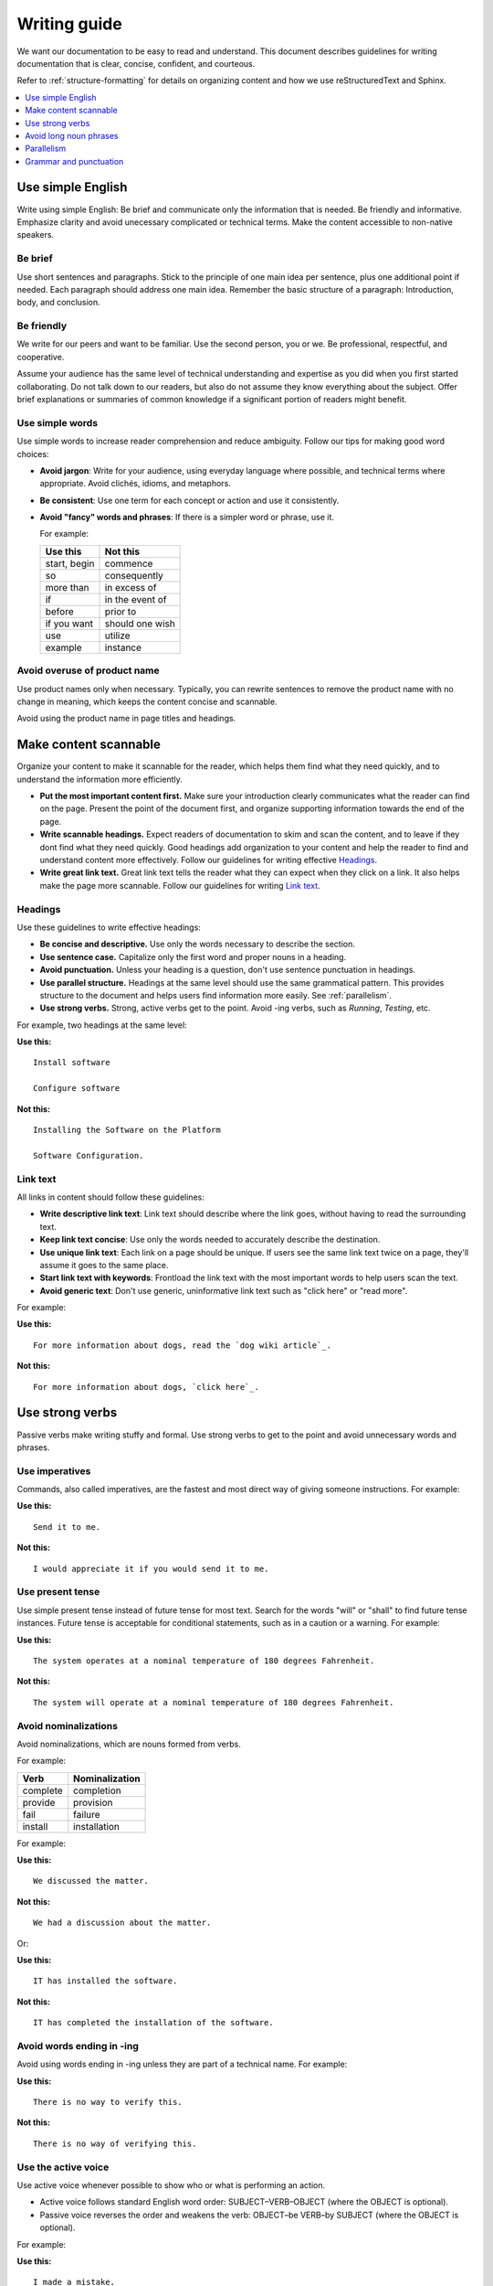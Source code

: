 .. _writing-guide:

Writing guide
#############

We want our documentation to be easy to read and understand. This document
describes guidelines for writing documentation that is clear, concise,
confident, and courteous.

Refer to :ref:`structure-formatting` for details on organizing content and how
we use reStructuredText and Sphinx.

.. contents:: :local:
   :depth: 1

Use simple English
******************

Write using simple English: Be brief and communicate only the information that
is needed. Be friendly and informative. Emphasize clarity and avoid
unecessary complicated or technical terms. Make the content accessible to
non-native speakers.

Be brief
========

Use short sentences and paragraphs. Stick to the principle of one main
idea per sentence, plus one additional point if needed. Each paragraph
should address one main idea. Remember the basic structure of a paragraph:
Introduction, body, and conclusion.

Be friendly
===========

We write for our peers and want to be familiar. Use the second person, you or
we. Be professional, respectful, and cooperative.

Assume your audience has the same level of technical understanding and expertise
as you did when you first started collaborating. Do not talk down to our
readers, but also do not assume they know everything about the subject. Offer
brief explanations or summaries of common knowledge if a significant portion of
readers might benefit.

Use simple words
================

Use simple words to increase reader comprehension and reduce ambiguity. Follow
our tips for making good word choices:

* **Avoid jargon**: Write for your audience, using everyday language where
  possible, and technical terms where appropriate. Avoid clichés, idioms, and
  metaphors.
* **Be consistent**: Use one term for each concept or action and use it
  consistently.
* **Avoid "fancy" words and phrases**: If there is a simpler word or phrase,
  use it.

  For example:

  ===================     ===================
   Use this                Not this
  ===================     ===================
   start, begin            commence
   so                      consequently
   more than               in excess of
   if                      in the event of
   before                  prior to
   if you want             should one wish
   use                     utilize
   example                 instance
  ===================     ===================

Avoid overuse of product name
=============================

Use product names only when necessary. Typically, you can rewrite sentences to
remove the product name with no change in meaning, which keeps the content
concise and scannable.

Avoid using the product name in page titles and headings.

.. _scannable-content:

Make content scannable
**********************

Organize your content to make it scannable for the reader, which helps them find
what they need quickly, and to understand the information more efficiently.

* **Put the most important content first.** Make sure your introduction clearly
  communicates what the reader can find on the page. Present the point of the
  document first, and organize supporting information towards the end of the
  page.
* **Write scannable headings.** Expect readers of documentation to skim and scan
  the content, and to leave if they dont find what they need quickly. Good
  headings add organization to your content and help the reader to find and
  understand content more effectively. Follow our guidelines for writing
  effective `Headings`_.
* **Write great link text.** Great link text tells the reader what they can
  expect when they click on a link. It also helps make the page more scannable.
  Follow our guidelines for writing `Link text`_.

Headings
========

Use these guidelines to write effective headings:

* **Be concise and descriptive.** Use only the words necessary to describe the
  section.
* **Use sentence case.** Capitalize only the first word and proper nouns in a
  heading.
* **Avoid punctuation.** Unless your heading is a question, don't use sentence
  punctuation in headings.
* **Use parallel structure.** Headings at the same level should use the same
  grammatical pattern. This provides structure to the document and helps users
  find information more easily. See :ref:`parallelism`.
* **Use strong verbs.** Strong, active verbs get to the point. Avoid -ing verbs,
  such as *Running*, *Testing*, etc.

For example, two headings at the same level:

**Use this:** ::

  Install software

  Configure software

**Not this:** ::

  Installing the Software on the Platform

  Software Configuration.

Link text
=========

All links in content should follow these guidelines:

* **Write descriptive link text**: Link text should describe where the link
  goes, without having to read the surrounding text.
* **Keep link text concise**: Use only the words needed to accurately describe
  the destination.
* **Use unique link text**: Each link on a page should be unique. If users see
  the same link text twice on a page, they'll assume it goes to the same place.
* **Start link text with keywords**: Frontload the link text with the most
  important words to help users scan the text.
* **Avoid generic text**: Don't use generic, uninformative link text such as
  "click here" or "read more".

For example:

**Use this:** ::

  For more information about dogs, read the `dog wiki article`_.

**Not this:** ::

  For more information about dogs, `click here`_.

Use strong verbs
****************

Passive verbs make writing stuffy and formal. Use strong verbs to get to the
point and avoid unnecessary words and phrases.

Use imperatives
===============

Commands, also called imperatives, are the fastest and most direct way of giving
someone instructions. For example:

**Use this:** ::

  Send it to me.

**Not this:** ::

  I would appreciate it if you would send it to me.

Use present tense
=================

Use simple present tense instead of future tense for most text. Search for the
words "will" or "shall" to find future tense instances. Future tense is
acceptable for conditional statements, such as in a caution or a warning. For
example:

**Use this:** ::

  The system operates at a nominal temperature of 180 degrees Fahrenheit.

**Not this:** ::

  The system will operate at a nominal temperature of 180 degrees Fahrenheit.

Avoid nominalizations
=====================

Avoid nominalizations, which are nouns formed from verbs.

For example:

===================== =====================
 Verb 				         Nominalization
===================== =====================
 complete  			       completion
 provide  			       provision
 fail  				         failure
 install  			       installation
===================== =====================

For example:

**Use this:** ::

  We discussed the matter.

**Not this:** ::

  We had a discussion about the matter.

Or:

**Use this:** ::

  IT has installed the software.

**Not this:** ::

  IT has completed the installation of the software.

Avoid words ending in -ing
==========================

Avoid using words ending in -ing unless they are part of a technical name. For
example:

**Use this:** ::

  There is no way to verify this.

**Not this:** ::

  There is no way of verifying this.

Use the active voice
====================

Use active voice whenever possible to show who or what is performing an
action.

* Active voice follows standard English word order: SUBJECT–VERB–OBJECT
  (where the OBJECT is optional).
* Passive voice reverses the order and weakens the verb: OBJECT–be VERB–by
  SUBJECT (where the OBJECT is optional).

For example:

**Use this:** ::

  I made a mistake.

**Not this:** ::

  A mistake was made. *(By whom?)*

Or:

**Use this:** ::

  We released version 2.0 in June.

**Not this:** ::

  Version 2.0 was released in June.

Avoid long noun phrases
***********************

Noun phrases (a noun and other words that describe or modify it) can be
difficult to understand. Try to limit the number of modifiers in a noun phrase
to two. For example:

**Use this:** ::

  Integration policies for power management mechanisms.

**Not this:** ::

  Power management mechanism integration policies.

Or:

**Use this:** ::

  Requirements for test desks that measure signal integrity.

**Not this:** ::

  Signal integrity test deck requirements.

.. _parallelism:

Parallelism
***********

Parallelism refers to the practice of using similar patterns of grammar, and
sometimes length, to coordinate words, phrases, and clauses.

Use parallel construction in lists. The table below shows some unparallel
structures and how they can be made parallel with a little rewording.

+----------------------------------+----------------------------------+
| Parallel (do)                    | Unparallel (don't)               |
+==================================+==================================+
| 1. Mount the panel.              | 1. Mount the panel.              |
| 2. Install the battery.          | 2. Battery installation.         |
| 3. Wire the keypad.              | 3. Wiring the keypad.            |
+----------------------------------+----------------------------------+
| I like practicing my accordion,  | I like practicing my accordion,  |
| reading sci-fi, and eating       | reading sci-fi, and to eat       |
| peanut butter and pickle         | peanut butter and pickle         |
| sandwiches.                      | sandwiches.                      |
+----------------------------------+----------------------------------+
| For breakfast he likes coffee    | For breakfast he likes coffee    |
| and bacon.                       | and to fry bacon.                |
+----------------------------------+----------------------------------+
| Apples or bananas are a good     | Apples or a banana are a good    |
| snack.                           | snack.                           |
+----------------------------------+----------------------------------+

Grammar and punctuation
***********************

This section covers common grammatical topics relevant to our
documentation. For detailed explanations of correct grammar and punctuation,
use one of our :ref:`preferred references <references>`.

Capitalization
==============

The capitalization style for all documentation is sentence case. Words should
only be capitalized when they are proper nouns or refer to trademarked product
names.

.. note::
   Do not capitalize a word to indicate it is more important than other
   words. Never change the case of variable, function or file names - always
   keep the original case.

Menu capitalization
-------------------

When referring to software menu items by name, use the same capitalization as
seen in the actual menu.

A few other tips when referring to menu items:

* Reference the specific menu item using "Select :menuselection:`File --> New`."

* Put the option to be selected last. "Select
  :menuselection:`View --> Side Bar --> Hide Side Bar`"

* Do not include more than 3 navigation steps in a menu selection. If
  more than three steps are needed, divide the steps using
  ``:guilabel:`` or ``:menuselection:``.

  For example: "Go to :guilabel:`File` and select
  :menuselection:`Print --> Print Preview --> Set Up`."

Software version capitalization
-------------------------------

When listing software or hardware version numbers, the word “version” or letter
"v" are lowercase. The v is closed with the number (no period).

For example:

* Widget Pro version 5.0
* Widget Master v2.1.12

Contractions
============

Avoid using contractions, such as it's, they're, and you're, because they may be
unclear to non-native English-speaking audiences.

Quotation marks
===============

Follow these guidelines for quotation marks:

* Restrict use of quotation marks to terms as terms.
* Do not use quotation marks for emphasis; use *italics* for emphasis.
* Avoid using single-quote marks.

Commas and colons
=================

This section addresses common use of commas, semicolons, and colons in our
documentation. Refer to one of our :ref:`preferred references <references>`
for further details.

Use the serial comma
--------------------

When writing a series of items, use the serial comma before the final *and* and
*or* to avoid confusion and ambiguity. For example:

**Use this:** ::

  Mom, Dad, and I are going to the game.

**Not this:** ::

  Mom, Dad and I are going to the game.

.. _click here: https://en.wikipedia.org/wiki/Dog
.. _dog wiki article: https://en.wikipedia.org/wiki/Dog
